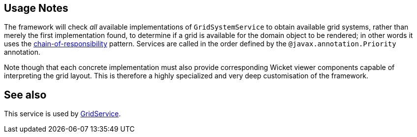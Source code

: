 :Notice: Licensed to the Apache Software Foundation (ASF) under one or more contributor license agreements. See the NOTICE file distributed with this work for additional information regarding copyright ownership. The ASF licenses this file to you under the Apache License, Version 2.0 (the "License"); you may not use this file except in compliance with the License. You may obtain a copy of the License at. http://www.apache.org/licenses/LICENSE-2.0 . Unless required by applicable law or agreed to in writing, software distributed under the License is distributed on an "AS IS" BASIS, WITHOUT WARRANTIES OR  CONDITIONS OF ANY KIND, either express or implied. See the License for the specific language governing permissions and limitations under the License.


== Usage Notes

The framework will check _all_ available implementations of `GridSystemService` to obtain available grid systems, rather than merely the first implementation found, to determine if a grid is available for the domain object to be rendered; in other words it uses the link:https://en.wikipedia.org/wiki/Chain-of-responsibility_pattern[chain-of-responsibility] pattern.
Services are called in the order defined by the `@javax.annotation.Priority` annotation.

Note though that each concrete implementation must also provide corresponding Wicket viewer components capable of interpreting the grid layout.
This is therefore a highly specialized and very deep customisation of the framework.

== See also

This service is used by xref:refguide:applib:index/services/grid/GridService.adoc[GridService].
